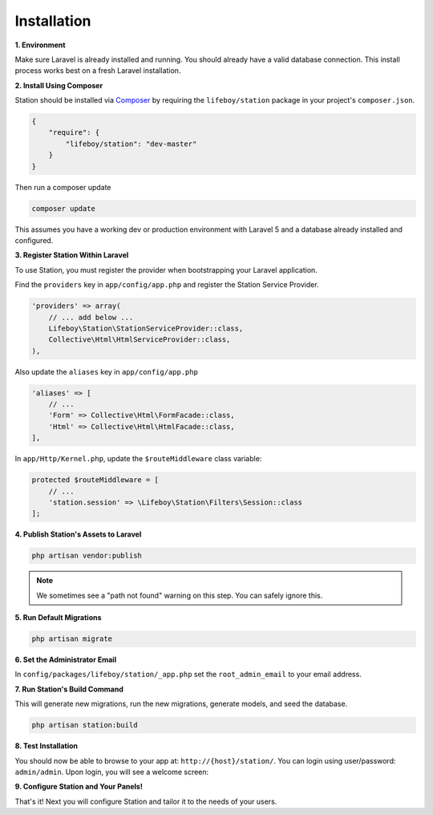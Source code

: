 
Installation 
============


**1. Environment**

Make sure Laravel is already installed and running. You should already have a valid database connection. This install process works best on a fresh Laravel installation. 



**2. Install Using Composer**

Station should be installed via `Composer`_ by requiring the ``lifeboy/station`` package in your project's ``composer.json``.

.. code-block:: json

	{
	    "require": {
	        "lifeboy/station": "dev-master"
	    }
	}

Then run a composer update

.. code-block:: sh

	composer update

.. _Composer: http://getcomposer.org

This assumes you have a working dev or production environment with Laravel 5 and a database already installed and configured.



**3. Register Station Within Laravel**

To use Station, you must register the provider when bootstrapping your Laravel application.

Find the ``providers`` key in ``app/config/app.php`` and register the Station Service Provider.

.. code-block:: php 

    'providers' => array(
        // ... add below ...
        Lifeboy\Station\StationServiceProvider::class,
        Collective\Html\HtmlServiceProvider::class,
    ),

Also update the ``aliases`` key in ``app/config/app.php``

.. code-block:: php 

    'aliases' => [
        // ...
        'Form' => Collective\Html\FormFacade::class,
        'Html' => Collective\Html\HtmlFacade::class,
    ],

In ``app/Http/Kernel.php``, update the ``$routeMiddleware`` class variable:

.. code-block:: php 

	protected $routeMiddleware = [
	    // ...
	    'station.session' => \Lifeboy\Station\Filters\Session::class
	];



**4. Publish Station's Assets to Laravel**

.. code-block:: sh 

	php artisan vendor:publish

.. note::

	We sometimes see a "path not found" warning on this step. You can safely ignore this.



**5. Run Default Migrations**

.. code-block:: sh 
	
	php artisan migrate



**6. Set the Administrator Email**

In ``config/packages/lifeboy/station/_app.php`` set the ``root_admin_email`` to your email address.



**7. Run Station's Build Command**

This will generate new migrations, run the new migrations, generate models, and seed the database.

.. code-block:: sh 

	php artisan station:build 



**8. Test Installation**

You should now be able to browse to your app at: ``http://{host}/station/``. You can login using user/password: ``admin/admin``. Upon login, you will see a welcome screen:

.. image:: images/welcome.png



**9. Configure Station and Your Panels!**

That's it! Next you will configure Station and tailor it to the needs of your users.



